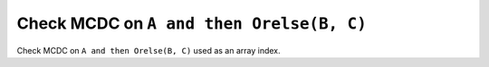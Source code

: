 Check MCDC on ``A and then Orelse(B, C)``
==========================================

Check MCDC on ``A and then Orelse(B, C)``
used as an array index.
